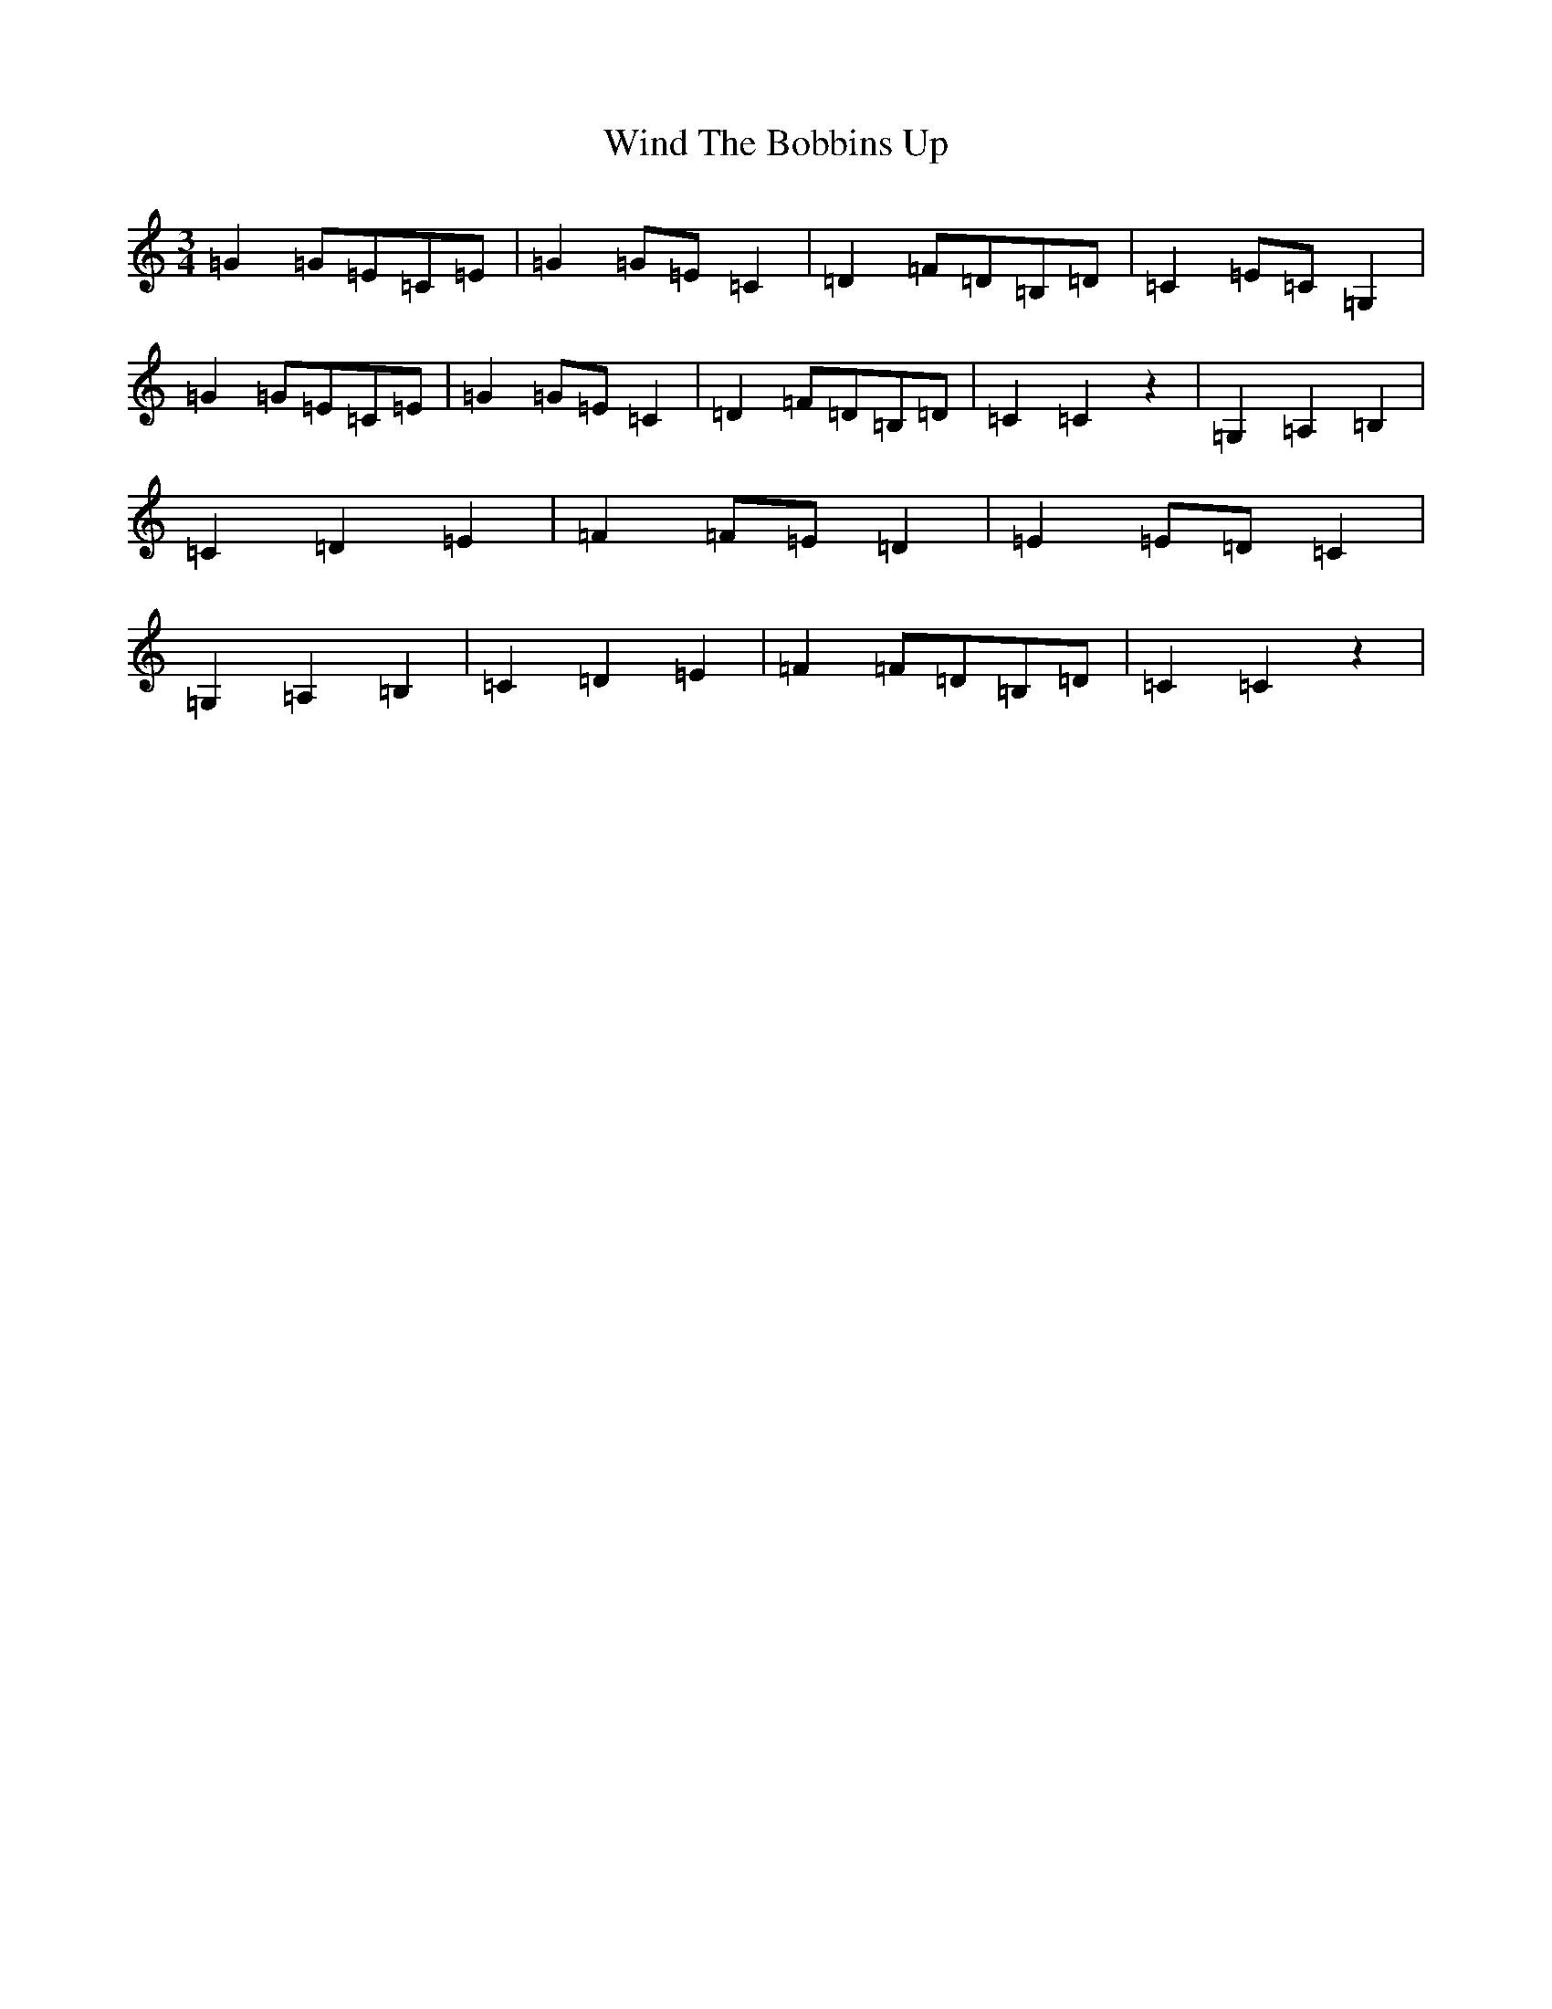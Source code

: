 X: 22632
T: Wind The Bobbins Up
S: https://thesession.org/tunes/8795#setting19703
R: waltz
M:3/4
L:1/8
K: C Major
=G2=G=E=C=E|=G2=G=E=C2|=D2=F=D=B,=D|=C2=E=C=G,2|=G2=G=E=C=E|=G2=G=E=C2|=D2=F=D=B,=D|=C2=C2z2|=G,2=A,2=B,2|=C2=D2=E2|=F2=F=E=D2|=E2=E=D=C2|=G,2=A,2=B,2|=C2=D2=E2|=F2=F=D=B,=D|=C2=C2z2|